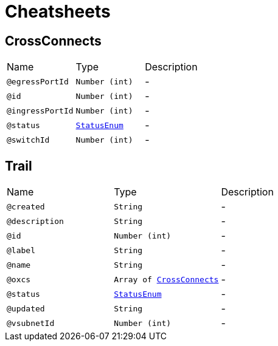 = Cheatsheets

[[CrossConnects]]
== CrossConnects


[cols=">25%,25%,50%"]
[frame="topbot"]
|===
^|Name | Type ^| Description
|[[egressPortId]]`@egressPortId`|`Number (int)`|-
|[[id]]`@id`|`Number (int)`|-
|[[ingressPortId]]`@ingressPortId`|`Number (int)`|-
|[[status]]`@status`|`link:enums.html#StatusEnum[StatusEnum]`|-
|[[switchId]]`@switchId`|`Number (int)`|-
|===

[[Trail]]
== Trail


[cols=">25%,25%,50%"]
[frame="topbot"]
|===
^|Name | Type ^| Description
|[[created]]`@created`|`String`|-
|[[description]]`@description`|`String`|-
|[[id]]`@id`|`Number (int)`|-
|[[label]]`@label`|`String`|-
|[[name]]`@name`|`String`|-
|[[oxcs]]`@oxcs`|`Array of link:dataobjects.html#CrossConnects[CrossConnects]`|-
|[[status]]`@status`|`link:enums.html#StatusEnum[StatusEnum]`|-
|[[updated]]`@updated`|`String`|-
|[[vsubnetId]]`@vsubnetId`|`Number (int)`|-
|===

